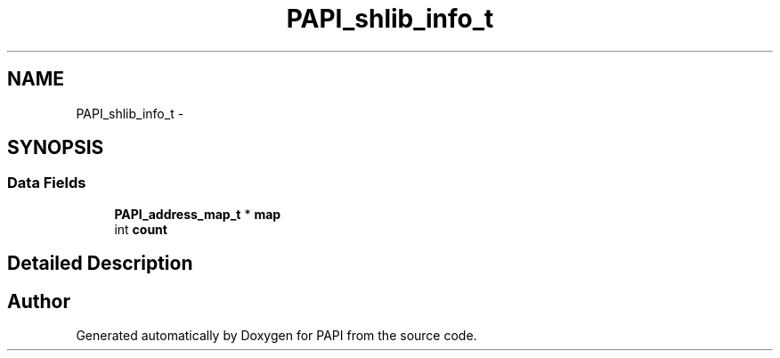 .TH "PAPI_shlib_info_t" 3 "Thu Feb 27 2020" "Version 6.0.0.0" "PAPI" \" -*- nroff -*-
.ad l
.nh
.SH NAME
PAPI_shlib_info_t \- 
.SH SYNOPSIS
.br
.PP
.SS "Data Fields"

.in +1c
.ti -1c
.RI "\fBPAPI_address_map_t\fP * \fBmap\fP"
.br
.ti -1c
.RI "int \fBcount\fP"
.br
.in -1c
.SH "Detailed Description"
.PP 


.SH "Author"
.PP 
Generated automatically by Doxygen for PAPI from the source code\&.
